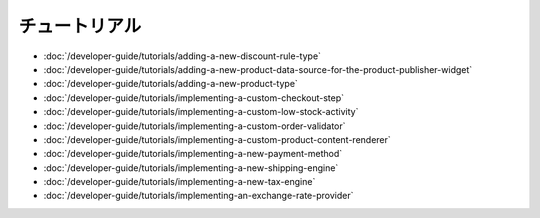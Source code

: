 チュートリアル
========

-  :doc:`/developer-guide/tutorials/adding-a-new-discount-rule-type`
-  :doc:`/developer-guide/tutorials/adding-a-new-product-data-source-for-the-product-publisher-widget`
-  :doc:`/developer-guide/tutorials/adding-a-new-product-type`
-  :doc:`/developer-guide/tutorials/implementing-a-custom-checkout-step`
-  :doc:`/developer-guide/tutorials/implementing-a-custom-low-stock-activity`
-  :doc:`/developer-guide/tutorials/implementing-a-custom-order-validator`
-  :doc:`/developer-guide/tutorials/implementing-a-custom-product-content-renderer`
-  :doc:`/developer-guide/tutorials/implementing-a-new-payment-method`
-  :doc:`/developer-guide/tutorials/implementing-a-new-shipping-engine`
-  :doc:`/developer-guide/tutorials/implementing-a-new-tax-engine`
-  :doc:`/developer-guide/tutorials/implementing-an-exchange-rate-provider`